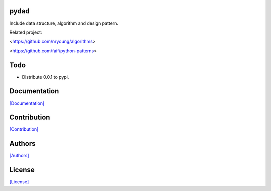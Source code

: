 .. image:: https://img.shields.io/pypi/v/pydad.svg?style=plastic
   :target: https://pypi.python.org/pypi/pydad/

.. image:: https://img.shields.io/pypi/dm/pydad.svg?style=plastic
   :target: https://pypi.python.org/pypi/pydad/

.. image:: https://travis-ci.org/crazy-canux/pydad.svg?branch=master
   :target: https://travis-ci.org/crazy-canux/pydad

.. image:: https://coveralls.io/repos/github/crazy-canux/pydad/badge.svg?branch=master
   :target: https://coveralls.io/github/crazy-canux/pydad?branch=master

=====
pydad
=====

Include data structure, algorithm and design pattern.

Related project:

<https://github.com/nryoung/algorithms>

<https://github.com/faif/python-patterns>

====
Todo
====

* Distribute 0.0.1 to pypi.

=============
Documentation
=============

`[Documentation] <http://pydad.readthedocs.io/en/latest/>`_

============
Contribution
============

`[Contribution] <https://github.com/crazy-canux/pydad/blob/master/CONTRIBUTING.rst>`_

=======
Authors
=======

`[Authors] <https://github.com/crazy-canux/pydad/blob/master/AUTHORS.rst>`_

=======
License
=======

`[License] <https://github.com/crazy-canux/pydad/blob/master/LICENSE>`_


